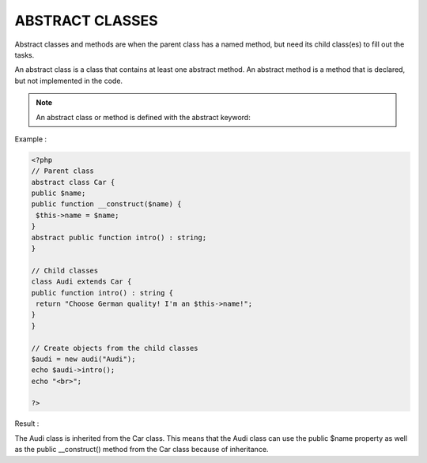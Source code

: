 ABSTRACT CLASSES
==================

Abstract classes and methods are when the parent class has a named method, but need its child class(es) to fill out the tasks.

An abstract class is a class that contains at least one abstract method. An abstract method is a method that is declared, but not implemented in the code.

.. note::

   An abstract class or method is defined with the abstract keyword:

Example :

.. code-block::

   <?php
   // Parent class
   abstract class Car {
   public $name;
   public function __construct($name) {
    $this->name = $name;
   }
   abstract public function intro() : string;
   }

   // Child classes
   class Audi extends Car {
   public function intro() : string {
    return "Choose German quality! I'm an $this->name!";
   }
   }

   // Create objects from the child classes
   $audi = new audi("Audi");
   echo $audi->intro();
   echo "<br>";

   ?>

Result :

.. image:: images/img.png

The Audi class is inherited from the Car class. This means that the Audi class can use the public $name property as well as the public __construct() method from the Car class because of inheritance.
